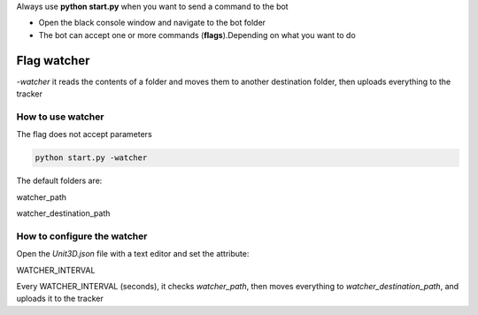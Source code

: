 
Always use **python start.py** when you want to send a command to the bot

- Open the black console window and navigate to the bot folder
- The bot can accept one or more commands (**flags**).Depending on what you want to do


Flag watcher
********************

`-watcher` it reads the contents of a folder and moves them to another destination folder, then uploads everything to the tracker

How to use watcher
==============================

The flag does not accept parameters

.. code-block:: python

    python start.py -watcher

The default folders are:

watcher_path

watcher_destination_path

How to configure the watcher
==============================

Open the `Unit3D.json` file with a text editor and set the attribute:

WATCHER_INTERVAL

Every WATCHER_INTERVAL (seconds), it checks `watcher_path`, then moves everything to `watcher_destination_path`, and uploads it to the tracker


